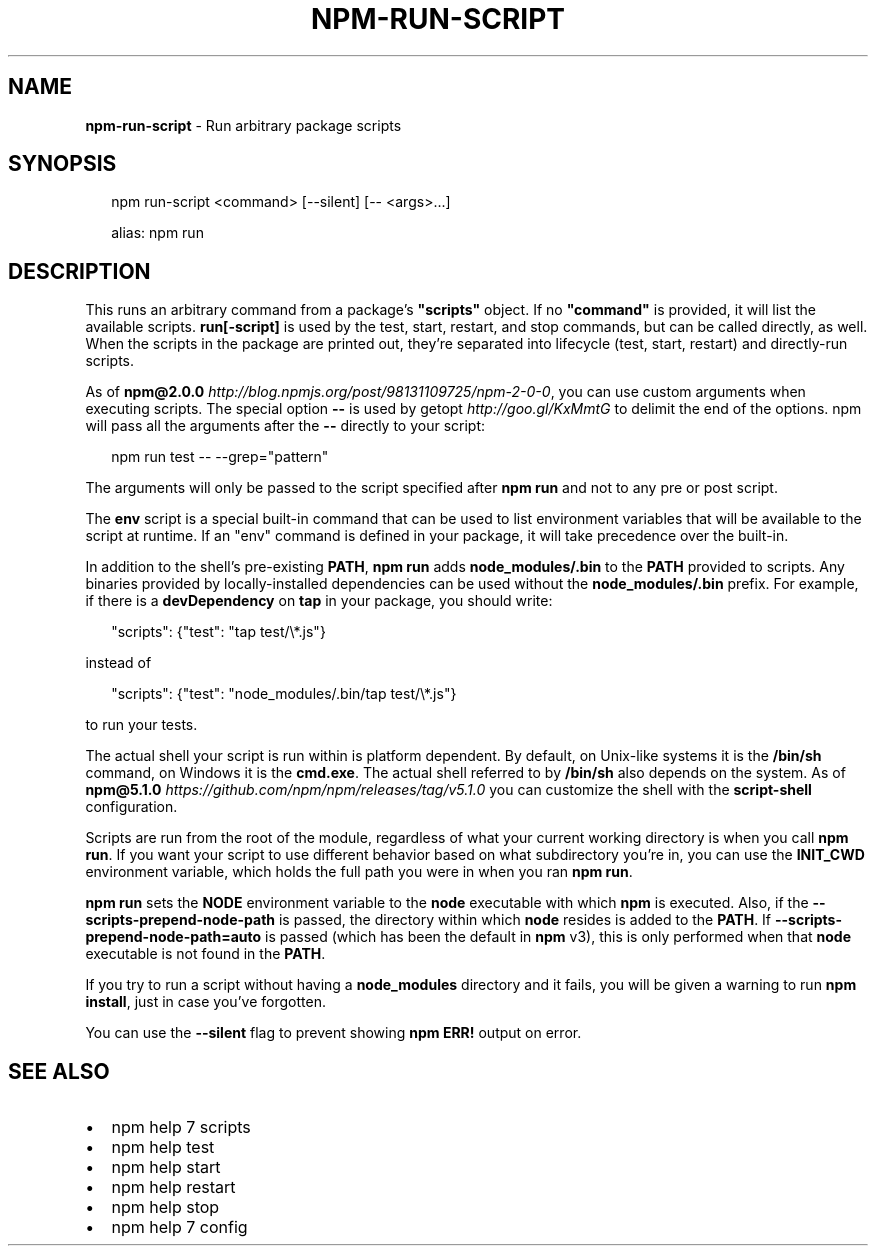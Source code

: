 .TH "NPM\-RUN\-SCRIPT" "1" "December 2017" "" ""
.SH "NAME"
\fBnpm-run-script\fR \- Run arbitrary package scripts
.SH SYNOPSIS
.P
.RS 2
.nf
npm run\-script <command> [\-\-silent] [\-\- <args>\.\.\.]

alias: npm run
.fi
.RE
.SH DESCRIPTION
.P
This runs an arbitrary command from a package's \fB"scripts"\fP object\.  If no
\fB"command"\fP is provided, it will list the available scripts\.  \fBrun[\-script]\fP is
used by the test, start, restart, and stop commands, but can be called
directly, as well\. When the scripts in the package are printed out, they're
separated into lifecycle (test, start, restart) and directly\-run scripts\.
.P
As of \fBnpm@2\.0\.0\fP \fIhttp://blog\.npmjs\.org/post/98131109725/npm\-2\-0\-0\fR, you can
use custom arguments when executing scripts\. The special option \fB\-\-\fP is used by
getopt \fIhttp://goo\.gl/KxMmtG\fR to delimit the end of the options\. npm will pass
all the arguments after the \fB\-\-\fP directly to your script:
.P
.RS 2
.nf
npm run test \-\- \-\-grep="pattern"
.fi
.RE
.P
The arguments will only be passed to the script specified after \fBnpm run\fP
and not to any pre or post script\.
.P
The \fBenv\fP script is a special built\-in command that can be used to list
environment variables that will be available to the script at runtime\. If an
"env" command is defined in your package, it will take precedence over the
built\-in\.
.P
In addition to the shell's pre\-existing \fBPATH\fP, \fBnpm run\fP adds
\fBnode_modules/\.bin\fP to the \fBPATH\fP provided to scripts\. Any binaries provided by
locally\-installed dependencies can be used without the \fBnode_modules/\.bin\fP
prefix\. For example, if there is a \fBdevDependency\fP on \fBtap\fP in your package,
you should write:
.P
.RS 2
.nf
"scripts": {"test": "tap test/\\*\.js"}
.fi
.RE
.P
instead of
.P
.RS 2
.nf
"scripts": {"test": "node_modules/\.bin/tap test/\\*\.js"}
.fi
.RE
.P
to run your tests\.
.P
The actual shell your script is run within is platform dependent\. By default,
on Unix\-like systems it is the \fB/bin/sh\fP command, on Windows it is the \fBcmd\.exe\fP\|\.
The actual shell referred to by \fB/bin/sh\fP also depends on the system\.
As of \fBnpm@5\.1\.0\fP \fIhttps://github\.com/npm/npm/releases/tag/v5\.1\.0\fR you can
customize the shell with the \fBscript\-shell\fP configuration\.
.P
Scripts are run from the root of the module, regardless of what your current
working directory is when you call \fBnpm run\fP\|\. If you want your script to
use different behavior based on what subdirectory you're in, you can use the
\fBINIT_CWD\fP environment variable, which holds the full path you were in when
you ran \fBnpm run\fP\|\.
.P
\fBnpm run\fP sets the \fBNODE\fP environment variable to the \fBnode\fP executable with
which \fBnpm\fP is executed\. Also, if the \fB\-\-scripts\-prepend\-node\-path\fP is passed,
the directory within which \fBnode\fP resides is added to the
\fBPATH\fP\|\. If \fB\-\-scripts\-prepend\-node\-path=auto\fP is passed (which has been the
default in \fBnpm\fP v3), this is only performed when that \fBnode\fP executable is
not found in the \fBPATH\fP\|\.
.P
If you try to run a script without having a \fBnode_modules\fP directory and it fails,
you will be given a warning to run \fBnpm install\fP, just in case you've forgotten\.
.P
You can use the \fB\-\-silent\fP flag to prevent showing \fBnpm ERR!\fP output on error\.
.SH SEE ALSO
.RS 0
.IP \(bu 2
npm help 7 scripts
.IP \(bu 2
npm help test
.IP \(bu 2
npm help start
.IP \(bu 2
npm help restart
.IP \(bu 2
npm help stop
.IP \(bu 2
npm help 7 config

.RE

